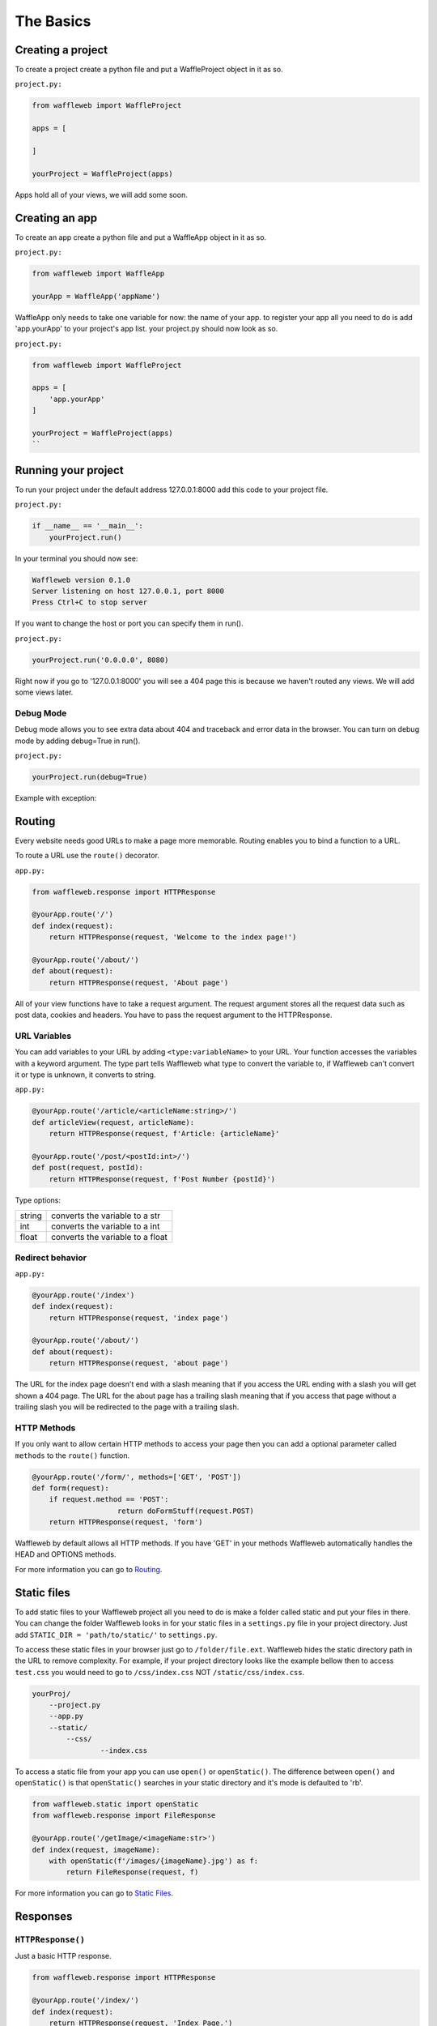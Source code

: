 ==========
The Basics
==========

Creating a project
..................
To create a project create a python file and put a WaffleProject object in it as so.

``project.py:``
 
.. code-block:: python
    
    from waffleweb import WaffleProject

    apps = [
		    
    ]

    yourProject = WaffleProject(apps)
    
Apps hold all of your views, we will add some soon.

Creating an app
...............
To create an app create a python file and put a WaffleApp object in it as so.

``project.py:``

.. code-block:: python
    
    from waffleweb import WaffleApp

    yourApp = WaffleApp('appName')
    
WaffleApp only needs to take one variable for now: the name of your app.
to register your app all you need to do is add 'app.yourApp' to your project's
app list. your project.py should now look as so.

``project.py:``
    
.. code-block:: python

    from waffleweb import WaffleProject

    apps = [
        'app.yourApp'
    ]

    yourProject = WaffleProject(apps)
    ``

Running your project
....................
To run your project under the default address 127.0.0.1:8000 add this code to your project
file.

``project.py:``

.. code-block:: python
    
    if __name__ == '__main__':
        yourProject.run()

In your terminal you should now see:

.. code-block:: bash

    Waffleweb version 0.1.0
    Server listening on host 127.0.0.1, port 8000
    Press Ctrl+C to stop server

If you want to change the host or port you can specify them in run().

``project.py:``

.. code-block:: python

    yourProject.run('0.0.0.0', 8080)

Right now if you go to '127.0.0.1:8000' you will see a 404 page this is because we haven't
routed any views. We will add some views later.

----------
Debug Mode
----------
Debug mode allows you to see extra data about 404 and traceback and error data in the browser.
You can turn on debug mode by adding debug=True in run().

``project.py:``

.. code-block:: python

    yourProject.run(debug=True)
    
Example with exception:

.. image:: Images/Basics-Debug-Mode.png
	:alt: Image of debug mode exception page

Routing
.......
Every website needs good URLs to make a page more memorable. Routing enables you to bind a function to a URL. 

To route a URL use the ``route()`` decorator.

``app.py:``
	
.. code-block:: python

	from waffleweb.response import HTTPResponse

	@yourApp.route('/')
	def index(request):
	    return HTTPResponse(request, 'Welcome to the index page!')
		
	@yourApp.route('/about/')
	def about(request):
	    return HTTPResponse(request, 'About page')
		
All of your view functions have to take a request argument. The request argument stores all the request data such as post data, cookies and headers. You have to pass the request argument to the HTTPResponse.

-------------
URL Variables
-------------
You can add variables to your URL by adding ``<type:variableName>`` to your URL. Your function accesses the variables with a keyword argument. The type part tells Waffleweb what type to convert the variable to, if Waffleweb can't convert it or type is unknown, it converts to string.

``app.py:``
	
.. code-block:: python

	@yourApp.route('/article/<articleName:string>/')
	def articleView(request, articleName):
	    return HTTPResponse(request, f'Article: {articleName}'
		
	@yourApp.route('/post/<postId:int>/')
	def post(request, postId):
	    return HTTPResponse(request, f'Post Number {postId}')
		
Type options:

=======  ================================
string   converts the variable to a str  
int      converts the variable to a int  
float    converts the variable to a float      
=======  ================================

-----------------
Redirect behavior
-----------------

``app.py:``

.. code-block:: python

	@yourApp.route('/index')
	def index(request):
	    return HTTPResponse(request, 'index page')
		
	@yourApp.route('/about/')
	def about(request):
	    return HTTPResponse(request, 'about page')
	
The URL for the index page doesn't end with a slash meaning that if you access the URL ending with a slash you will get shown a 404 page. The URL for the about page has a trailing slash meaning that if you access that page without a trailing slash you will be redirected to the page with a trailing slash.

------------
HTTP Methods
------------
If you only want to allow certain HTTP methods to access your page then you can add a optional parameter called ``methods`` to the ``route()`` function. 

.. code-block:: python
	
	@yourApp.route('/form/', methods=['GET', 'POST'])
	def form(request):
	    if request.method == 'POST':
			    return doFormStuff(request.POST)
	    return HTTPResponse(request, 'form')
		
Waffleweb by default allows all HTTP methods. If you have 'GET' in your methods Waffleweb automatically handles the HEAD and OPTIONS methods.

For more information you can go to `Routing </How-To-Guides/Routing.rst>`_.

Static files
............
To add static files to your Waffleweb project all you need to do is make a folder called static and put your files in there. You can change the folder Waffleweb looks in for your static files in a ``settings.py`` file in your project directory. Just add ``STATIC_DIR = 'path/to/static/'`` to ``settings.py``.

To access these static files in your browser just go to ``/folder/file.ext``. Waffleweb hides the static directory path in the URL to remove complexity. For example, if your project directory looks like the example bellow then to access ``test.css`` you would need to go to ``/css/index.css`` NOT ``/static/css/index.css``.

.. code-block::
	
		yourProj/
		    --project.py
		    --app.py
		    --static/
		        --css/
			        --index.css

To access a static file from your app you can use ``open()`` or ``openStatic()``. The difference between ``open()`` and ``openStatic()`` is that ``openStatic()`` searches in your static directory and it's mode is defaulted to 'rb'.

.. code-block:: python

	from waffleweb.static import openStatic
	from waffleweb.response import FileResponse
	
	@yourApp.route('/getImage/<imageName:str>')
	def index(request, imageName):
	    with openStatic(f'/images/{imageName}.jpg') as f:
	        return FileResponse(request, f)

For more information you can go to `Static Files </How-To-Guides/Static-Files.rst>`_.

Responses
.........

------------------
``HTTPResponse()``
------------------

Just a basic HTTP response.

.. code-block:: python

	from waffleweb.response import HTTPResponse
	
	@yourApp.route('/index/')
	def index(request):
	    return HTTPResponse(request, 'Index Page.')
		
------------------
``JSONResponse()``
------------------

A Json response. Sets the Content-Type to application/json.

.. code-block:: python

	from waffleweb.response import JSONResponse
	
	@yourApp.route('/getData/<data:string>')
	def getData(request, string):
	    return JSONResponse(request, {'data': string})
		
------------------
``FileResponse()``
------------------

A file response. Takes a bytes file object. Sets the Content-Type to whatever the mime of the file is.

.. code-block:: python

	from waffleweb.static import openStatic
	from waffleweb.response import FileResponse
	
	@yourApp.route('/image/')
	def image(request):
	    with openStatic(f'/images/image.jpg') as f:
	        return FileResponse(request, f)
	
------------
``render()``
------------
Renders a template and returns a HTTPResponse. Default templating engine is Jinja2. Default template directory is ``templates/``. You can change the template directory by adding ``TEMPLATE_DIR = '/path/to/templates/'`` to your ``settings.py`` file.

.. code-block:: python

	from waffleweb.response import render
	
	@yourApp.route('/nameGetter/<name:string>/')
	def nameGetter(request, name):
	    return render(request, 'nameGetter.html', context={'name': name})

--------------
``redirect()``
--------------
Redirects to a page.

.. code-block:: python

	from waffleweb.response import redirect

	@yourApp.route('/nothing/')
	def nothing(request, name):
      return redirect(request, 'https://www.youtube.com/watch?v=dQw4w9WgXcQ', permanent=True)
      
For more information you can go to `Responses </How-To-Guides/Responses.rst>`_.
      
Custom Error Pages
..................
To add custom error pages for status code you can use the ``errorhandler()`` decorator. By default waffleweb shows a generic error page.  

.. code-block:: python

	@yourApp.errorHandler(404)
	def page404(request):
	    return HTTPResponse(request, '404 Page', status=404)     
	    
You have to set the status code or it will automatically default to 200.

For more information you can go to `Custom Error Pages </How-To-Guides/Custom-Error-Pages.rst>`_.

Accessing request data
......................
The Request object holds all the data about the request. It stores stuff like POST data, cookies, headers. For more in-depth information in the `Request </How-To-Guides/The-Request-Object.rst>`_ How-To Guide. The request object is passed into you view as the first arg.

To access the method of the request use the ``method`` attribute. To access form data you can use the ``POST`` attribute.

.. code-block:: python

	@yourApp.route('/form/', methods=['GET', 'POST'])
	def form(request):
	    if request.method == 'POST':
	        name = request.POST['user']
	        email = request.POST['email']
	        makeAccount(name, email)

	    return render(request, 'form.html')
	    
To access URL parameters for a request you can use the ``URL_PARAMS`` attribute.

.. code-block:: python

	request.URL_PARAMS.get('param1')
	
For more information you can go to `The Request Object </How-To-Guides/The-Request-Object.rst>`_.
	
------------
File Uploads
------------
You can access file uploads with the ``FILES`` attribute. The uploaded files are stored in memory. each uploaded file is a ``File`` object. You can access the data of the file with the ``data`` attribute.

.. code-block:: python

	@yourApp.route('/upload/', methods=['GET', 'POST'])
	def form(request):
	    if request.method == 'POST':
	        file = request.FILES.get('file.jpg').data
	        f = openStatic('file.jpg', 'w')
	        f.write(file)
	        f.close()

	    return render(request, 'upload.html')
	    
For more information you can go to `Uploaded Files </How-To-Guides/Uploaded-Files.rst>`_.
	    
Cookies
.......
To access cookies from a request you can use the ``cookies`` attribute. each cookie is a ``Cookie`` object so to access the value use ``str()``. To set a cookie you can use the ``setCookie()`` method of response objects. You can remove a cookie from a response with ``deleteCookie()``.

Getting Cookies:

.. code-block:: python

	@yourApp.route('/index/')
	def index(request):
	    cookie = request.COOKIES.get('cookieName')
	    return HTTPResponse(request, 'Index Page')
	    
Adding Cookies:

.. code-block:: python

	@yourApp.route('/index/')
	def index(request):
	    res = HTTPResponse(request, 'Index Page')
	    res.setCookie('cookieName', 'value')
	    return res
	    
Removing Cookies from response:

.. code-block:: python

	@yourApp.route('/index/')
	def index(request):
	    res = HTTPResponse(request, 'Index Page')
	    res.setCookie('cookieName', 'value')
	    res.deleteCookie('cookieName')
	    return res
	    
For more information you can go to `Cookies </How-To-Guides/Cookies.rst>`_.
	    
Adding Middleware
.................
To add middleware to your project you can add a argument to your WaffleProject object in your ``project.py``.

``project.py:``

.. code-block:: python

	middleware = [
	    'addCookieMiddleware.addCookie'
	]
	
	yourProject = WaffleProject(apps, middleware=middleware)
	
For more information you can go to `Middleware </How-To-Guides/Middleware.rst>`_.
